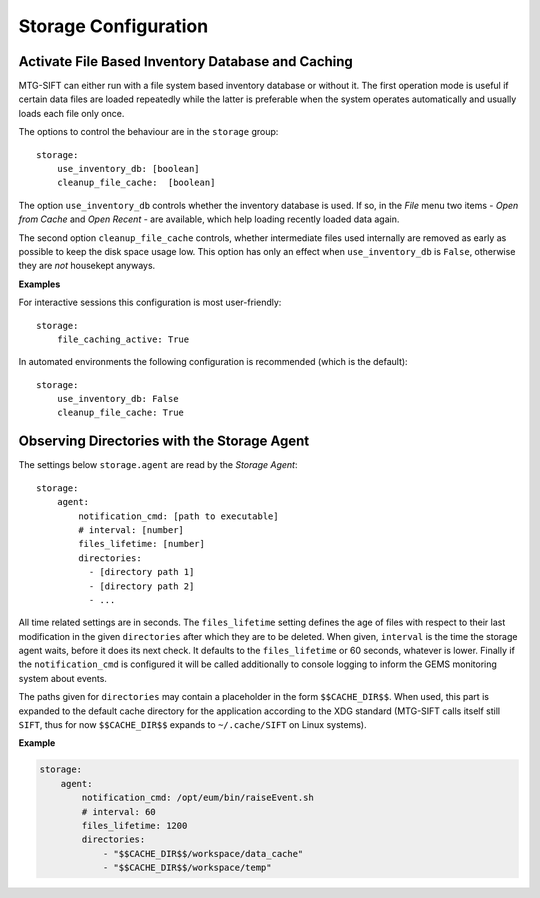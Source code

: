 .. role:: yaml(code)

Storage Configuration
=====================

Activate File Based Inventory Database and Caching
--------------------------------------------------

MTG-SIFT can either run with a file system based inventory database or without
it.  The first operation mode is useful if certain data files are loaded
repeatedly while the latter is preferable when the system operates automatically
and usually loads each file only once.

The options to control the behaviour are in the ``storage`` group::

    storage:
        use_inventory_db: [boolean]
        cleanup_file_cache:  [boolean]

The option ``use_inventory_db`` controls whether the inventory database is
used. If so, in the `File` menu two items - `Open from Cache` and `Open Recent`
- are available, which help loading recently loaded data again.

The second option ``cleanup_file_cache`` controls, whether intermediate files
used internally are removed as early as possible to keep the disk space usage
low. This option has only an effect when ``use_inventory_db`` is ``False``,
otherwise they are `not` housekept anyways.

**Examples**

For interactive sessions this configuration is most user-friendly::

    storage:
        file_caching_active: True

In automated environments the following configuration is recommended (which is
the default)::

    storage:
        use_inventory_db: False
        cleanup_file_cache: True

Observing Directories with the Storage Agent
--------------------------------------------

The settings below ``storage.agent`` are read by the *Storage Agent*::

    storage:
        agent:
            notification_cmd: [path to executable]
            # interval: [number]
            files_lifetime: [number]
            directories:
              - [directory path 1]
              - [directory path 2]
              - ...

All time related settings are in seconds. The ``files_lifetime`` setting defines
the age of files with respect to their last modification in the given
``directories`` after which they are to be deleted. When given, ``interval`` is
the time the storage agent waits, before it does its next check. It defaults to
the ``files_lifetime`` or 60 seconds, whatever is lower.  Finally if the
``notification_cmd`` is configured it will be called additionally to console
logging to inform the GEMS monitoring system about events.

The paths given for ``directories`` may contain a placeholder in the form
``$$CACHE_DIR$$``. When used, this part is expanded to the default cache
directory for the application according to the XDG standard (MTG-SIFT calls
itself still ``SIFT``, thus for now ``$$CACHE_DIR$$`` expands to
``~/.cache/SIFT`` on Linux systems).


**Example**

.. code-block:: yaml
		
    storage:
        agent:
            notification_cmd: /opt/eum/bin/raiseEvent.sh
            # interval: 60
            files_lifetime: 1200
            directories:
                - "$$CACHE_DIR$$/workspace/data_cache"
                - "$$CACHE_DIR$$/workspace/temp"

